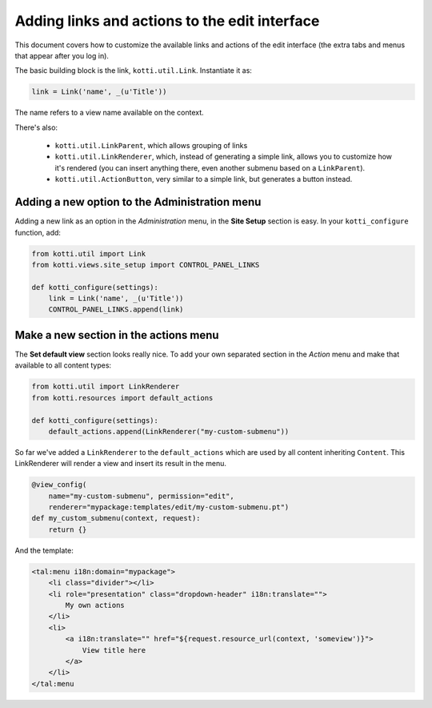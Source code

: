 .. _add-to-edit-interface:

Adding links and actions to the edit interface
==============================================

This document covers how to customize the available links and actions of the edit interface (the extra tabs and menus that appear after you log in).

The basic building block is the link, ``kotti.util.Link``. Instantiate it as:

.. code-block:: python

    link = Link('name', _(u'Title'))

The name refers to a view name available on the context.

There's also:

    * ``kotti.util.LinkParent``, which allows grouping of links
    * ``kotti.util.LinkRenderer``, which, instead of generating a simple link, allows you to customize how it's rendered (you can insert anything there, even another submenu based on a ``LinkParent``).
    * ``kotti.util.ActionButton``, very similar to a simple link, but generates a button instead.

Adding a new option to the Administration menu
----------------------------------------------

Adding a new link as an option in the *Administration* menu, in the **Site Setup** section is easy. In your ``kotti_configure`` function, add:

.. code-block:: python

    from kotti.util import Link
    from kotti.views.site_setup import CONTROL_PANEL_LINKS

    def kotti_configure(settings):
        link = Link('name', _(u'Title'))
        CONTROL_PANEL_LINKS.append(link)

Make a new section in the actions menu
--------------------------------------
The **Set default view** section looks really nice. To add your own separated section in the *Action* menu and make that available to all content types:

.. code-block:: python

    from kotti.util import LinkRenderer
    from kotti.resources import default_actions

    def kotti_configure(settings):
        default_actions.append(LinkRenderer("my-custom-submenu"))

So far we've added a ``LinkRenderer`` to the ``default_actions`` which are used by all content inheriting ``Content``. This LinkRenderer will render a view and insert its result in the menu.

.. code-block:: python

    @view_config(
        name="my-custom-submenu", permission="edit",
        renderer="mypackage:templates/edit/my-custom-submenu.pt")
    def my_custom_submenu(context, request):
        return {}

And the template:

.. code-block:: html

    <tal:menu i18n:domain="mypackage">
        <li class="divider"></li>
        <li role="presentation" class="dropdown-header" i18n:translate="">
            My own actions
        </li>
        <li>
            <a i18n:translate="" href="${request.resource_url(context, 'someview')}">
                View title here
            </a>
        </li>
    </tal:menu
